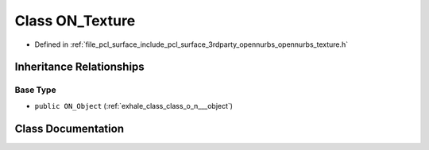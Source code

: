 .. _exhale_class_class_o_n___texture:

Class ON_Texture
================

- Defined in :ref:`file_pcl_surface_include_pcl_surface_3rdparty_opennurbs_opennurbs_texture.h`


Inheritance Relationships
-------------------------

Base Type
*********

- ``public ON_Object`` (:ref:`exhale_class_class_o_n___object`)


Class Documentation
-------------------


.. doxygenclass:: ON_Texture
   :members:
   :protected-members:
   :undoc-members: